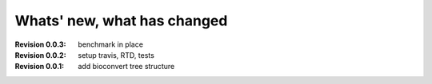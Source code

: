 Whats' new, what has changed
================================


:Revision 0.0.3: benchmark in place
:Revision 0.0.2: setup travis, RTD, tests
:Revision 0.0.1: add bioconvert tree structure
